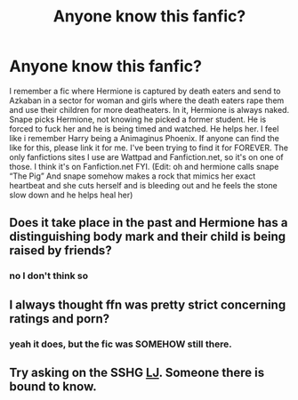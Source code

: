 #+TITLE: Anyone know this fanfic?

* Anyone know this fanfic?
:PROPERTIES:
:Author: InkTsuki
:Score: 0
:DateUnix: 1561045834.0
:DateShort: 2019-Jun-20
:END:
I remember a fic where Hermione is captured by death eaters and send to Azkaban in a sector for woman and girls where the death eaters rape them and use their children for more deatheaters. In it, Hermione is always naked. Snape picks Hermione, not knowing he picked a former student. He is forced to fuck her and he is being timed and watched. He helps her. I feel like i remember Harry being a Animaginus Phoenix. If anyone can find the like for this, please link it for me. I've been trying to find it for FOREVER. The only fanfictions sites I use are Wattpad and Fanfiction.net, so it's on one of those. I think it's on Fanfiction.net FYI. (Edit: oh and hermione calls snape “The Pig” And snape somehow makes a rock that mimics her exact heartbeat and she cuts herself and is bleeding out and he feels the stone slow down and he helps heal her)


** Does it take place in the past and Hermione has a distinguishing body mark and their child is being raised by friends?
:PROPERTIES:
:Author: loobylibby
:Score: 1
:DateUnix: 1561055458.0
:DateShort: 2019-Jun-20
:END:

*** no I don't think so
:PROPERTIES:
:Author: InkTsuki
:Score: 1
:DateUnix: 1564018712.0
:DateShort: 2019-Jul-25
:END:


** I always thought ffn was pretty strict concerning ratings and porn?
:PROPERTIES:
:Author: natus92
:Score: 1
:DateUnix: 1561072198.0
:DateShort: 2019-Jun-21
:END:

*** yeah it does, but the fic was SOMEHOW still there.
:PROPERTIES:
:Author: InkTsuki
:Score: 1
:DateUnix: 1564018747.0
:DateShort: 2019-Jul-25
:END:


** Try asking on the SSHG [[https://snapeyluvshermy.livejournal.com/][LJ]]. Someone there is bound to know.
:PROPERTIES:
:Author: Meiyouxiangjiao
:Score: 1
:DateUnix: 1564292522.0
:DateShort: 2019-Jul-28
:END:
